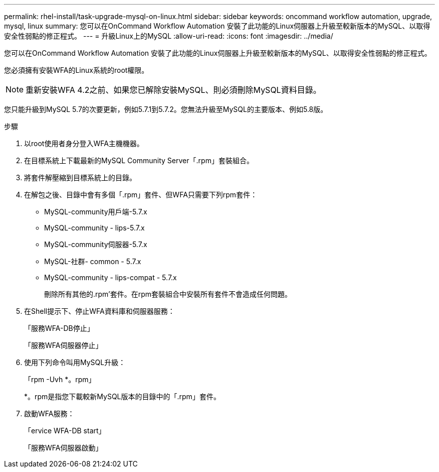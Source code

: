 ---
permalink: rhel-install/task-upgrade-mysql-on-linux.html 
sidebar: sidebar 
keywords: oncommand workflow automation, upgrade, mysql, linux 
summary: 您可以在OnCommand Workflow Automation 安裝了此功能的Linux伺服器上升級至較新版本的MySQL、以取得安全性弱點的修正程式。 
---
= 升級Linux上的MySQL
:allow-uri-read: 
:icons: font
:imagesdir: ../media/


[role="lead"]
您可以在OnCommand Workflow Automation 安裝了此功能的Linux伺服器上升級至較新版本的MySQL、以取得安全性弱點的修正程式。

您必須擁有安裝WFA的Linux系統的root權限。


NOTE: 重新安裝WFA 4.2之前、如果您已解除安裝MySQL、則必須刪除MySQL資料目錄。

您只能升級到MySQL 5.7的次要更新，例如5.7.1到5.7.2。您無法升級至MySQL的主要版本、例如5.8版。

.步驟
. 以root使用者身分登入WFA主機機器。
. 在目標系統上下載最新的MySQL Community Server「.rpm」套裝組合。
. 將套件解壓縮到目標系統上的目錄。
. 在解包之後、目錄中會有多個「.rpm」套件、但WFA只需要下列rpm套件：
+
** MySQL-community用戶端-5.7.x
** MySQL-community - lips-5.7.x
** MySQL-community伺服器-5.7.x
** MySQL-社群- common - 5.7.x
** MySQL-community - lips-compat - 5.7.x
+
刪除所有其他的.rpm'套件。在rpm套裝組合中安裝所有套件不會造成任何問題。



. 在Shell提示下、停止WFA資料庫和伺服器服務：
+
「服務WFA-DB停止」

+
「服務WFA伺服器停止」

. 使用下列命令叫用MySQL升級：
+
「rpm -Uvh *。rpm」

+
*。rpm是指您下載較新MySQL版本的目錄中的「.rpm」套件。

. 啟動WFA服務：
+
「ervice WFA-DB start」

+
「服務WFA伺服器啟動」


